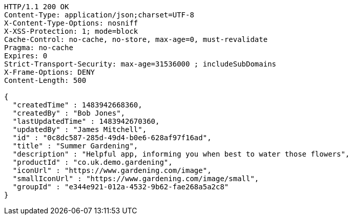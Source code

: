 [source,http,options="nowrap"]
----
HTTP/1.1 200 OK
Content-Type: application/json;charset=UTF-8
X-Content-Type-Options: nosniff
X-XSS-Protection: 1; mode=block
Cache-Control: no-cache, no-store, max-age=0, must-revalidate
Pragma: no-cache
Expires: 0
Strict-Transport-Security: max-age=31536000 ; includeSubDomains
X-Frame-Options: DENY
Content-Length: 500

{
  "createdTime" : 1483942668360,
  "createdBy" : "Bob Jones",
  "lastUpdatedTime" : 1483942670360,
  "updatedBy" : "James Mitchell",
  "id" : "0c8dc587-285d-49d4-b0e6-628af97f16ad",
  "title" : "Summer Gardening",
  "description" : "Helpful app, informing you when best to water those flowers",
  "productId" : "co.uk.demo.gardening",
  "iconUrl" : "https://www.gardening.com/image",
  "smallIconUrl" : "https://www.gardening.com/image/small",
  "groupId" : "e344e921-012a-4532-9b62-fae268a5a2c8"
}
----